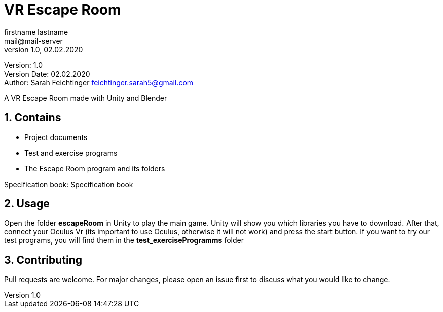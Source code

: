 = VR Escape Room
// Metadata
firstname lastname <mail@mail-server>
1.0, 02.02.2020

// Settings
:source-highlighter: coderay
:icons: font
:sectnums:    // Nummerierung der Überschriften / section numbering
// Refs:
:imagesdir: images
:sourcedir-code: src/main/java/at/htl/jdbcprimer
:sourcedir-test: src/test/java/at/htl/jdbcprimer
:toc:

Version: {revnumber} +
Version Date: {revdate} +
Author: Sarah Feichtinger feichtinger.sarah5@gmail.com

++++
<link rel="stylesheet"  href="http://cdnjs.cloudflare.com/ajax/libs/font-awesome/4.7.0/css/font-awesome.min.css">
++++


A VR Escape Room made with Unity and Blender

== Contains
* Project documents
* Test and exercise programs
* The Escape Room program and its folders

Specification book: Specification book

== Usage

Open the folder *escapeRoom* in Unity to play the main game.
Unity will show you which libraries you have to download. After that,
connect your Oculus Vr (its important to use Oculus, otherwise it will not work)
and press the start button.
If you want to try our test programs, you will find them in the *test_exerciseProgramms* folder


== Contributing
Pull requests are welcome. For major changes, please open an issue first to discuss what you would like to change.

